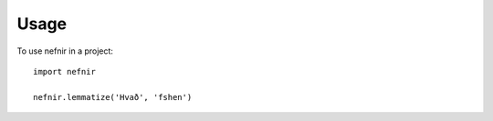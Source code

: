 =====
Usage
=====

To use nefnir in a project::

    import nefnir

    nefnir.lemmatize('Hvað', 'fshen')
